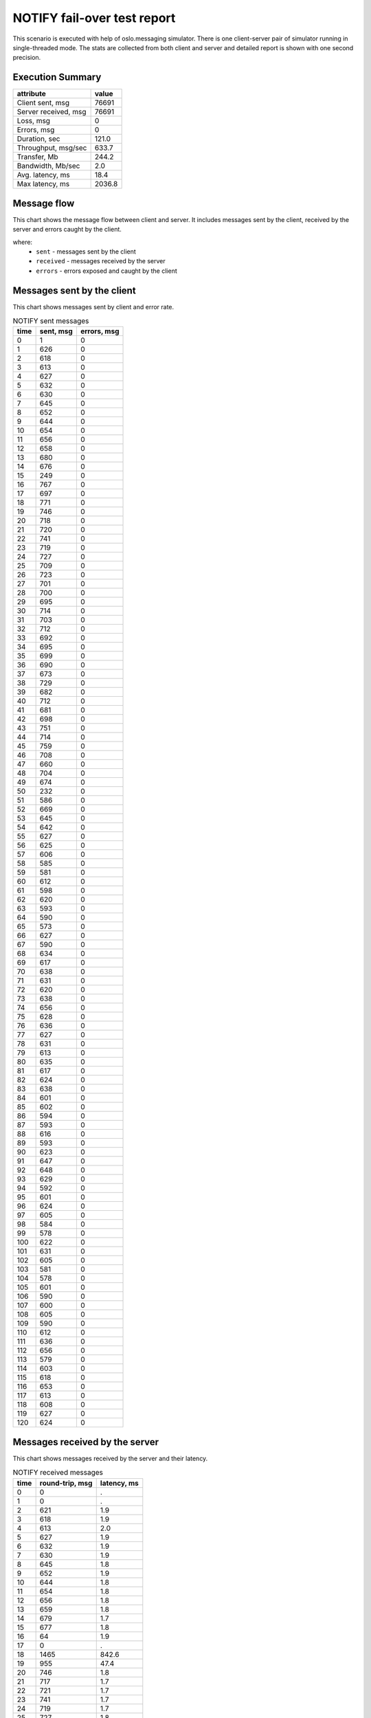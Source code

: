 NOTIFY fail-over test report
----------------------------

This scenario is executed with help of oslo.messaging simulator. There is
one client-server pair of simulator running in single-threaded mode. The
stats are collected from both client and server and detailed report is shown
with one second precision.


Execution Summary
^^^^^^^^^^^^^^^^^


.. list-table::
   :header-rows: 1

   *
     - attribute
     - value
   *
     - Client sent, msg
     - 76691
   *
     - Server received, msg
     - 76691
   *
     - Loss, msg
     - 0
   *
     - Errors, msg
     - 0
   *
     - Duration, sec
     - 121.0
   *
     - Throughput, msg/sec
     - 633.7
   *
     - Transfer, Mb
     - 244.2
   *
     - Bandwidth, Mb/sec
     - 2.0
   *
     - Avg. latency, ms
     - 18.4
   *
     - Max latency, ms
     - 2036.8


Message flow
^^^^^^^^^^^^

This chart shows the message flow between client and server. It includes
messages sent by the client, received by the server and errors caught by
the client.

.. image:: notify_message_flow.*



where:
 * ``sent`` - messages sent by the client
 * ``received`` - messages received by the server
 * ``errors`` - errors exposed and caught by the client


Messages sent by the client
^^^^^^^^^^^^^^^^^^^^^^^^^^^

This chart shows messages sent by client and error rate.

.. image:: notify_sent_messages.*


.. list-table:: NOTIFY sent messages
   :header-rows: 1

   *
     - time
     - sent, msg
     - errors, msg
   *
     - 0
     - 1
     - 0
   *
     - 1
     - 626
     - 0
   *
     - 2
     - 618
     - 0
   *
     - 3
     - 613
     - 0
   *
     - 4
     - 627
     - 0
   *
     - 5
     - 632
     - 0
   *
     - 6
     - 630
     - 0
   *
     - 7
     - 645
     - 0
   *
     - 8
     - 652
     - 0
   *
     - 9
     - 644
     - 0
   *
     - 10
     - 654
     - 0
   *
     - 11
     - 656
     - 0
   *
     - 12
     - 658
     - 0
   *
     - 13
     - 680
     - 0
   *
     - 14
     - 676
     - 0
   *
     - 15
     - 249
     - 0
   *
     - 16
     - 767
     - 0
   *
     - 17
     - 697
     - 0
   *
     - 18
     - 771
     - 0
   *
     - 19
     - 746
     - 0
   *
     - 20
     - 718
     - 0
   *
     - 21
     - 720
     - 0
   *
     - 22
     - 741
     - 0
   *
     - 23
     - 719
     - 0
   *
     - 24
     - 727
     - 0
   *
     - 25
     - 709
     - 0
   *
     - 26
     - 723
     - 0
   *
     - 27
     - 701
     - 0
   *
     - 28
     - 700
     - 0
   *
     - 29
     - 695
     - 0
   *
     - 30
     - 714
     - 0
   *
     - 31
     - 703
     - 0
   *
     - 32
     - 712
     - 0
   *
     - 33
     - 692
     - 0
   *
     - 34
     - 695
     - 0
   *
     - 35
     - 699
     - 0
   *
     - 36
     - 690
     - 0
   *
     - 37
     - 673
     - 0
   *
     - 38
     - 729
     - 0
   *
     - 39
     - 682
     - 0
   *
     - 40
     - 712
     - 0
   *
     - 41
     - 681
     - 0
   *
     - 42
     - 698
     - 0
   *
     - 43
     - 751
     - 0
   *
     - 44
     - 714
     - 0
   *
     - 45
     - 759
     - 0
   *
     - 46
     - 708
     - 0
   *
     - 47
     - 660
     - 0
   *
     - 48
     - 704
     - 0
   *
     - 49
     - 674
     - 0
   *
     - 50
     - 232
     - 0
   *
     - 51
     - 586
     - 0
   *
     - 52
     - 669
     - 0
   *
     - 53
     - 645
     - 0
   *
     - 54
     - 642
     - 0
   *
     - 55
     - 627
     - 0
   *
     - 56
     - 625
     - 0
   *
     - 57
     - 606
     - 0
   *
     - 58
     - 585
     - 0
   *
     - 59
     - 581
     - 0
   *
     - 60
     - 612
     - 0
   *
     - 61
     - 598
     - 0
   *
     - 62
     - 620
     - 0
   *
     - 63
     - 593
     - 0
   *
     - 64
     - 590
     - 0
   *
     - 65
     - 573
     - 0
   *
     - 66
     - 627
     - 0
   *
     - 67
     - 590
     - 0
   *
     - 68
     - 634
     - 0
   *
     - 69
     - 617
     - 0
   *
     - 70
     - 638
     - 0
   *
     - 71
     - 631
     - 0
   *
     - 72
     - 620
     - 0
   *
     - 73
     - 638
     - 0
   *
     - 74
     - 656
     - 0
   *
     - 75
     - 628
     - 0
   *
     - 76
     - 636
     - 0
   *
     - 77
     - 627
     - 0
   *
     - 78
     - 631
     - 0
   *
     - 79
     - 613
     - 0
   *
     - 80
     - 635
     - 0
   *
     - 81
     - 617
     - 0
   *
     - 82
     - 624
     - 0
   *
     - 83
     - 638
     - 0
   *
     - 84
     - 601
     - 0
   *
     - 85
     - 602
     - 0
   *
     - 86
     - 594
     - 0
   *
     - 87
     - 593
     - 0
   *
     - 88
     - 616
     - 0
   *
     - 89
     - 593
     - 0
   *
     - 90
     - 623
     - 0
   *
     - 91
     - 647
     - 0
   *
     - 92
     - 648
     - 0
   *
     - 93
     - 629
     - 0
   *
     - 94
     - 592
     - 0
   *
     - 95
     - 601
     - 0
   *
     - 96
     - 624
     - 0
   *
     - 97
     - 605
     - 0
   *
     - 98
     - 584
     - 0
   *
     - 99
     - 578
     - 0
   *
     - 100
     - 622
     - 0
   *
     - 101
     - 631
     - 0
   *
     - 102
     - 605
     - 0
   *
     - 103
     - 581
     - 0
   *
     - 104
     - 578
     - 0
   *
     - 105
     - 601
     - 0
   *
     - 106
     - 590
     - 0
   *
     - 107
     - 600
     - 0
   *
     - 108
     - 605
     - 0
   *
     - 109
     - 590
     - 0
   *
     - 110
     - 612
     - 0
   *
     - 111
     - 636
     - 0
   *
     - 112
     - 656
     - 0
   *
     - 113
     - 579
     - 0
   *
     - 114
     - 603
     - 0
   *
     - 115
     - 618
     - 0
   *
     - 116
     - 653
     - 0
   *
     - 117
     - 613
     - 0
   *
     - 118
     - 608
     - 0
   *
     - 119
     - 627
     - 0
   *
     - 120
     - 624
     - 0


Messages received by the server
^^^^^^^^^^^^^^^^^^^^^^^^^^^^^^^

This chart shows messages received by the server and their latency.

.. image:: notify_received_messages.*


.. list-table:: NOTIFY received messages
   :header-rows: 1

   *
     - time
     - round-trip, msg
     - latency, ms
   *
     - 0
     - 0
     - .
   *
     - 1
     - 0
     - .
   *
     - 2
     - 621
     - 1.9
   *
     - 3
     - 618
     - 1.9
   *
     - 4
     - 613
     - 2.0
   *
     - 5
     - 627
     - 1.9
   *
     - 6
     - 632
     - 1.9
   *
     - 7
     - 630
     - 1.9
   *
     - 8
     - 645
     - 1.8
   *
     - 9
     - 652
     - 1.9
   *
     - 10
     - 644
     - 1.8
   *
     - 11
     - 654
     - 1.8
   *
     - 12
     - 656
     - 1.8
   *
     - 13
     - 659
     - 1.8
   *
     - 14
     - 679
     - 1.7
   *
     - 15
     - 677
     - 1.8
   *
     - 16
     - 64
     - 1.9
   *
     - 17
     - 0
     - .
   *
     - 18
     - 1465
     - 842.6
   *
     - 19
     - 955
     - 47.4
   *
     - 20
     - 746
     - 1.8
   *
     - 21
     - 717
     - 1.7
   *
     - 22
     - 721
     - 1.7
   *
     - 23
     - 741
     - 1.7
   *
     - 24
     - 719
     - 1.7
   *
     - 25
     - 727
     - 1.8
   *
     - 26
     - 709
     - 1.7
   *
     - 27
     - 723
     - 1.7
   *
     - 28
     - 701
     - 1.7
   *
     - 29
     - 700
     - 1.8
   *
     - 30
     - 695
     - 1.8
   *
     - 31
     - 715
     - 1.7
   *
     - 32
     - 702
     - 1.7
   *
     - 33
     - 713
     - 1.7
   *
     - 34
     - 691
     - 1.8
   *
     - 35
     - 695
     - 2.0
   *
     - 36
     - 699
     - 1.7
   *
     - 37
     - 690
     - 1.8
   *
     - 38
     - 673
     - 1.8
   *
     - 39
     - 729
     - 1.7
   *
     - 40
     - 681
     - 1.8
   *
     - 41
     - 713
     - 1.7
   *
     - 42
     - 682
     - 1.8
   *
     - 43
     - 697
     - 1.8
   *
     - 44
     - 750
     - 1.7
   *
     - 45
     - 715
     - 1.8
   *
     - 46
     - 760
     - 1.7
   *
     - 47
     - 707
     - 1.8
   *
     - 48
     - 660
     - 1.8
   *
     - 49
     - 705
     - 1.8
   *
     - 50
     - 673
     - 1.8
   *
     - 51
     - 236
     - 2.9
   *
     - 52
     - 582
     - 2.6
   *
     - 53
     - 670
     - 1.7
   *
     - 54
     - 645
     - 1.7
   *
     - 55
     - 642
     - 1.7
   *
     - 56
     - 627
     - 1.8
   *
     - 57
     - 625
     - 1.7
   *
     - 58
     - 607
     - 1.7
   *
     - 59
     - 584
     - 1.9
   *
     - 60
     - 581
     - 1.8
   *
     - 61
     - 612
     - 1.7
   *
     - 62
     - 598
     - 1.8
   *
     - 63
     - 620
     - 1.7
   *
     - 64
     - 594
     - 1.8
   *
     - 65
     - 589
     - 1.8
   *
     - 66
     - 574
     - 1.8
   *
     - 67
     - 626
     - 1.7
   *
     - 68
     - 590
     - 1.9
   *
     - 69
     - 634
     - 1.7
   *
     - 70
     - 618
     - 1.7
   *
     - 71
     - 638
     - 1.7
   *
     - 72
     - 631
     - 1.7
   *
     - 73
     - 619
     - 1.7
   *
     - 74
     - 638
     - 1.8
   *
     - 75
     - 656
     - 1.7
   *
     - 76
     - 629
     - 1.8
   *
     - 77
     - 636
     - 1.7
   *
     - 78
     - 626
     - 1.8
   *
     - 79
     - 631
     - 1.8
   *
     - 80
     - 613
     - 1.8
   *
     - 81
     - 635
     - 1.7
   *
     - 82
     - 617
     - 1.8
   *
     - 83
     - 624
     - 1.8
   *
     - 84
     - 638
     - 1.8
   *
     - 85
     - 601
     - 1.9
   *
     - 86
     - 602
     - 1.8
   *
     - 87
     - 595
     - 1.8
   *
     - 88
     - 592
     - 1.8
   *
     - 89
     - 617
     - 1.8
   *
     - 90
     - 593
     - 1.8
   *
     - 91
     - 622
     - 1.8
   *
     - 92
     - 649
     - 1.7
   *
     - 93
     - 648
     - 1.7
   *
     - 94
     - 628
     - 1.8
   *
     - 95
     - 593
     - 1.8
   *
     - 96
     - 600
     - 1.8
   *
     - 97
     - 625
     - 1.8
   *
     - 98
     - 605
     - 1.8
   *
     - 99
     - 584
     - 1.8
   *
     - 100
     - 578
     - 1.8
   *
     - 101
     - 622
     - 1.8
   *
     - 102
     - 631
     - 1.8
   *
     - 103
     - 605
     - 1.8
   *
     - 104
     - 581
     - 1.8
   *
     - 105
     - 578
     - 1.8
   *
     - 106
     - 601
     - 1.8
   *
     - 107
     - 590
     - 1.8
   *
     - 108
     - 599
     - 1.8
   *
     - 109
     - 606
     - 1.8
   *
     - 110
     - 590
     - 1.8
   *
     - 111
     - 612
     - 1.8
   *
     - 112
     - 637
     - 1.7
   *
     - 113
     - 655
     - 1.7
   *
     - 114
     - 579
     - 1.9
   *
     - 115
     - 603
     - 1.8
   *
     - 116
     - 618
     - 1.8
   *
     - 117
     - 653
     - 1.7
   *
     - 118
     - 614
     - 1.8
   *
     - 119
     - 607
     - 1.8
   *
     - 120
     - 628
     - 1.8
   *
     - 121
     - 625
     - 1.7
   *
     - 122
     - 0
     - .
